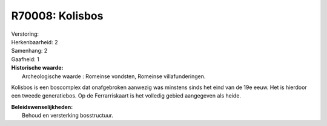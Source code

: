 R70008: Kolisbos
================

| Verstoring:

| Herkenbaarheid: 2

| Samenhang: 2

| Gaafheid: 1

| **Historische waarde:**
|  Archeologische waarde : Romeinse vondsten, Romeinse villafunderingen.
Kolisbos is een boscomplex dat onafgebroken aanwezig was minstens sinds
het eind van de 19e eeuw. Het is hierdoor een tweede generatiebos. Op de
Ferrarriskaart is het volledig gebied aangegeven als heide.



| **Beleidswenselijkheden:**
|  Behoud en versterking bosstructuur.
